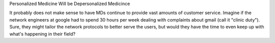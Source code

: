 Personalized Medicine Will be Depersonalized Medicince

It probably does not make sense to have MDs continue to provide vast amounts of
customer service. Imagine if the network engineers at google had to spend 30
hours per week dealing with complaints about gmail (call it "clinic duty").
Sure, they might tailor the network protocols to better serve the users, but
would they have the time to even keep up with what's happening in their field?


